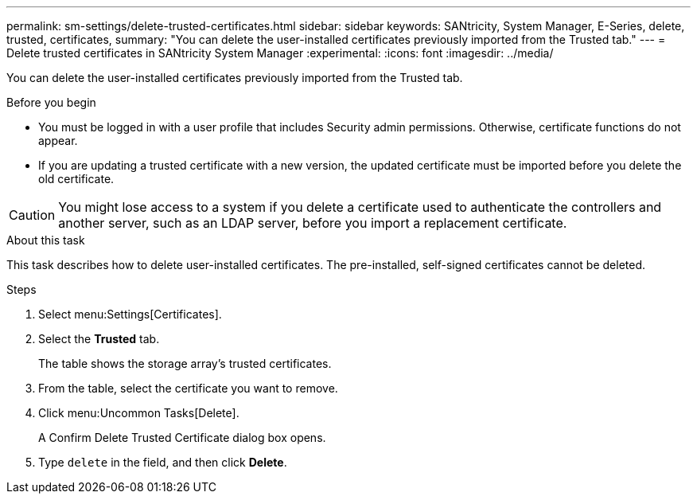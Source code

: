 ---
permalink: sm-settings/delete-trusted-certificates.html
sidebar: sidebar
keywords: SANtricity, System Manager, E-Series, delete, trusted, certificates,
summary: "You can delete the user-installed certificates previously imported from the Trusted tab."
---
= Delete trusted certificates in SANtricity System Manager
:experimental:
:icons: font
:imagesdir: ../media/

[.lead]
You can delete the user-installed certificates previously imported from the Trusted tab.

.Before you begin

* You must be logged in with a user profile that includes Security admin permissions. Otherwise, certificate functions do not appear.
* If you are updating a trusted certificate with a new version, the updated certificate must be imported before you delete the old certificate.

[CAUTION]
====
You might lose access to a system if you delete a certificate used to authenticate the controllers and another server, such as an LDAP server, before you import a replacement certificate.
====

.About this task

This task describes how to delete user-installed certificates. The pre-installed, self-signed certificates cannot be deleted.

.Steps

. Select menu:Settings[Certificates].
. Select the *Trusted* tab.
+
The table shows the storage array's trusted certificates.

. From the table, select the certificate you want to remove.
. Click menu:Uncommon Tasks[Delete].
+
A Confirm Delete Trusted Certificate dialog box opens.

. Type `delete` in the field, and then click *Delete*.
